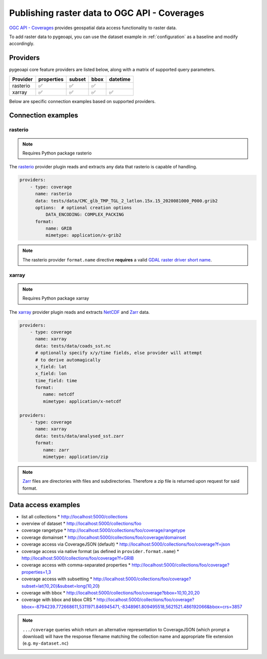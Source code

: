 .. _ogcapi-coverages:

Publishing raster data to OGC API - Coverages
=============================================

`OGC API - Coverages`_ provides geospatial data access functionality to raster data.

To add raster data to pygeoapi, you can use the dataset example in :ref:`configuration`
as a baseline and modify accordingly.

Providers
---------

pygeoapi core feature providers are listed below, along with a matrix of supported query
parameters.

.. csv-table::
   :header: Provider, properties, subset, bbox, datetime
   :align: left

   rasterio,✅,✅,✅,
   xarray,✅,✅,✅,✅


Below are specific connection examples based on supported providers.

Connection examples
-------------------

rasterio
^^^^^^^^

.. note::
   Requires Python package rasterio

The `rasterio`_ provider plugin reads and extracts any data that rasterio is
capable of handling.

.. code-block:: yaml

   providers:
       - type: coverage
         name: rasterio
         data: tests/data/CMC_glb_TMP_TGL_2_latlon.15x.15_2020081000_P000.grib2
         options:  # optional creation options
             DATA_ENCODING: COMPLEX_PACKING
         format:
             name: GRIB
             mimetype: application/x-grib2

.. note::
   The rasterio provider ``format.name`` directive **requires** a valid
   `GDAL raster driver short name`_.

xarray
^^^^^^

.. note::
   Requires Python package xarray

The `xarray`_ provider plugin reads and extracts `NetCDF`_ and `Zarr`_ data.

.. code-block:: yaml

   providers:
       - type: coverage
         name: xarray
         data: tests/data/coads_sst.nc
         # optionally specify x/y/time fields, else provider will attempt
         # to derive automagically
         x_field: lat
         x_field: lon
         time_field: time
         format:
            name: netcdf
            mimetype: application/x-netcdf

   providers:
       - type: coverage
         name: xarray
         data: tests/data/analysed_sst.zarr
         format:
            name: zarr
            mimetype: application/zip

.. note::
   `Zarr`_ files are directories with files and subdirectories.  Therefore
   a zip file is returned upon request for said format.

Data access examples
--------------------

* list all collections
  * http://localhost:5000/collections
* overview of dataset
  * http://localhost:5000/collections/foo
* coverage rangetype
  * http://localhost:5000/collections/foo/coverage/rangetype
* coverage domainset
  * http://localhost:5000/collections/foo/coverage/domainset
* coverage access via CoverageJSON (default)
  * http://localhost:5000/collections/foo/coverage?f=json
* coverage access via native format (as defined in ``provider.format.name``)
  * http://localhost:5000/collections/foo/coverage?f=GRIB
* coverage access with comma-separated properties
  * http://localhost:5000/collections/foo/coverage?properties=1,3
* coverage access with subsetting
  * http://localhost:5000/collections/foo/coverage?subset=lat(10,20)&subset=long(10,20)
* coverage with bbox
  * http://localhost:5000/collections/foo/coverage?bbox=10,10,20,20
* coverage with bbox and bbox CRS
  * http://localhost:5000/collections/foo/coverage?bbox=-8794239.772668611,5311971.846945471,-8348961.809495518,5621521.486192066&bbox=crs=3857

.. note::
   ``.../coverage`` queries which return an alternative representation to CoverageJSON (which prompt a download)
   will have the response filename matching the collection name and appropriate file extension (e.g. ``my-dataset.nc``)

.. _`OGC API - Coverages`: https://github.com/opengeospatial/ogcapi-coverages
.. _`rasterio`: https://rasterio.readthedocs.io
.. _`xarray`: https://xarray.pydata.org
.. _`NetCDF`: https://en.wikipedia.org/wiki/NetCDF
.. _`Zarr`: https://zarr.readthedocs.io/en/stable
.. _`GDAL raster driver short name`: https://gdal.org/drivers/raster/index.html

